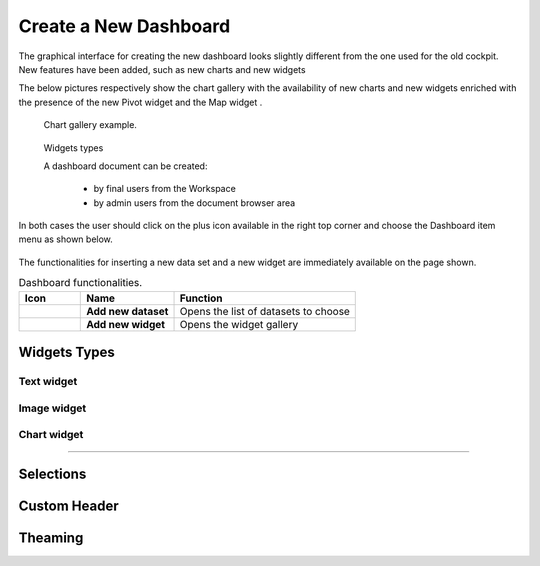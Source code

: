Create a New Dashboard
========================================================================================================================

The graphical interface for creating the new dashboard looks slightly different from the one used for the old cockpit.
New features have been added, such as new charts and new widgets

The below pictures respectively show the chart gallery with the availability of new charts and new widgets enriched with 
the presence of the new Pivot widget and the Map widget .


.. figure:: media/chart_gallery.png


   Chart gallery example.


.. figure:: media/new_widgets.png

   Widgets types


   A dashboard document can be created:

            -	by final users from the Workspace
            -	by admin users from the document browser area


In both cases the user should click on the plus icon available in the right top corner and choose the Dashboard item menu as shown below.

.. figure:: media/new_dashboard.png

The functionalities for inserting a new data set and a new widget are immediately available on the page shown. 

.. table:: Dashboard functionalities.
   :widths: auto

   +----------------------------------+-----------------------+-----------------------+
   |    Icon                          | Name                  | Function              |
   +==================================+=======================+=======================+
   | .. figure:: media/add_ds.png     | **Add new dataset**   | Opens the list of     |
   |                                  |                       | datasets to choose    |
   +----------------------------------+-----------------------+-----------------------+
   | .. figure:: media/add_widget.png | **Add new widget**    | Opens the widget      |
   |                                  |                       | gallery               |
   +----------------------------------+-----------------------+-----------------------+






Widgets Types
------------------------------------------------------------------------------------------------------------------------


Text widget
~~~~~~~~~~~~~~~~~~~~~~~~~~~~~~~~~~~~~~~~~~~~~~~~~~~~~~~~~~~~~~~~~~~~~~~~~~~~~~~~~~~~~~~~~~~~~~~~~~~~~~~~~~~~~~~~~~~~~~~~


Image widget
~~~~~~~~~~~~~~~~~~~~~~~~~~~~~~~~~~~~~~~~~~~~~~~~~~~~~~~~~~~~~~~~~~~~~~~~~~~~~~~~~~~~~~~~~~~~~~~~~~~~~~~~~~~~~~~~~~~~~~~~


Chart widget
~~~~~~~~~~~~~~~~~~~~~~~~~~~~~~~~~~~~~~~~~~~~~~~~~~~~~~~~~~~~~~~~~~~~~~~~~~~~~~~~~~~~~~~~~~~~~~~~~~~~~~~~~~~~~~~~~~~~~~~~

.....

Selections
------------------------------------------------------------------------------------------------------------------------


Custom Header
------------------------------------------------------------------------------------------------------------------------


Theaming
------------------------------------------------------------------------------------------------------------------------
